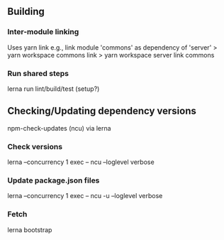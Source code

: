 
** Building
*** Inter-module linking 
    Uses yarn link
    e.g., link module 'commons' as dependency of 'server'
    > yarn workspace commons link
    > yarn workspace server link commons
    
*** Run shared steps
    lerna run lint/build/test  (setup?)


** Checking/Updating dependency versions
   npm-check-updates (ncu) via lerna
*** Check versions
   lerna --concurrency 1 exec -- ncu  --loglevel verbose
*** Update package.json files
   lerna --concurrency 1 exec -- ncu -u  --loglevel verbose
*** Fetch 
    lerna bootstrap

